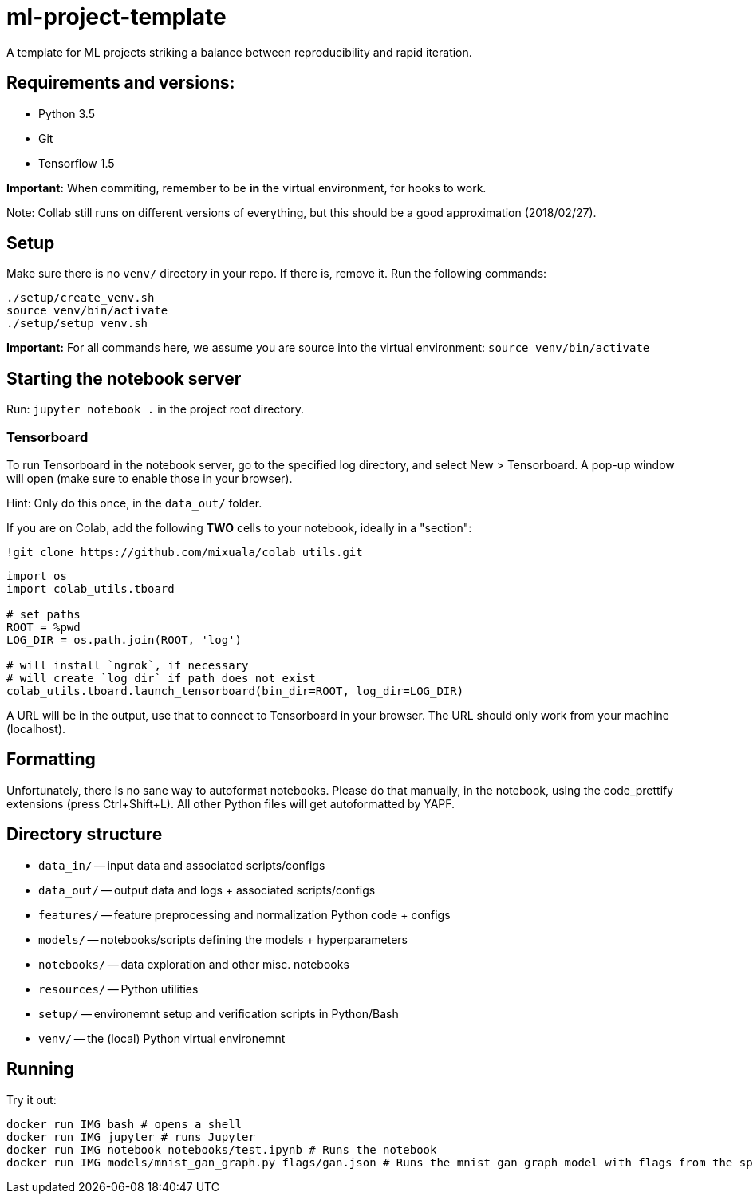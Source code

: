 = ml-project-template

A template for ML projects striking a balance between reproducibility and rapid iteration.

== Requirements and versions:

* Python 3.5
* Git
* Tensorflow 1.5

*Important:* When commiting, remember to be *in* the virtual environment, for hooks to work.

Note: Collab still runs on different versions of everything, but this should be a good approximation (2018/02/27).

== Setup

Make sure there is no `venv/` directory in your repo. If there is, remove it.
Run the following commands:
```
./setup/create_venv.sh
source venv/bin/activate
./setup/setup_venv.sh
```

*Important:* For all commands here, we assume you are source into the virtual environment: `source venv/bin/activate`

== Starting the notebook server

Run: `jupyter notebook .` in the project root directory.

=== Tensorboard

To run Tensorboard in the notebook server, go to the specified log directory, and select New > Tensorboard. A pop-up window will open (make sure to enable those in your browser).

Hint: Only do this once, in the `data_out/` folder.

If you are on Colab, add the following *TWO* cells to your notebook, ideally in a "section":

```
!git clone https://github.com/mixuala/colab_utils.git
```

```
import os
import colab_utils.tboard

# set paths
ROOT = %pwd
LOG_DIR = os.path.join(ROOT, 'log')

# will install `ngrok`, if necessary
# will create `log_dir` if path does not exist
colab_utils.tboard.launch_tensorboard(bin_dir=ROOT, log_dir=LOG_DIR)
```

A URL will be in the output, use that to connect to Tensorboard in your browser. The URL should only work from your machine (localhost).

== Formatting

Unfortunately, there is no sane way to autoformat notebooks. Please do that manually, in the notebook, using the code_prettify
extensions (press Ctrl+Shift+L). All other Python files will get autoformatted by YAPF.

== Directory structure

* `data_in/` -- input data and associated scripts/configs
* `data_out/` -- output data and logs + associated scripts/configs
* `features/` -- feature preprocessing and normalization Python code + configs
* `models/` -- notebooks/scripts defining the models + hyperparameters
* `notebooks/` -- data exploration and other misc. notebooks
* `resources/` -- Python utilities
* `setup/` -- environemnt setup and verification scripts in Python/Bash
* `venv/` -- the (local) Python virtual environemnt

== Running

Try it out:
```
docker run IMG bash # opens a shell
docker run IMG jupyter # runs Jupyter
docker run IMG notebook notebooks/test.ipynb # Runs the notebook
docker run IMG models/mnist_gan_graph.py flags/gan.json # Runs the mnist gan graph model with flags from the specified file
```
